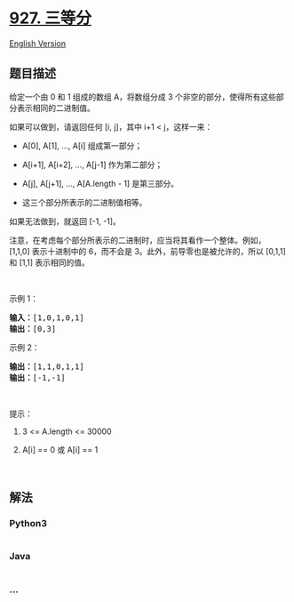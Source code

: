 * [[https://leetcode-cn.com/problems/three-equal-parts][927. 三等分]]
  :PROPERTIES:
  :CUSTOM_ID: 三等分
  :END:
[[./solution/0900-0999/0927.Three Equal Parts/README_EN.org][English
Version]]

** 题目描述
   :PROPERTIES:
   :CUSTOM_ID: 题目描述
   :END:

#+begin_html
  <!-- 这里写题目描述 -->
#+end_html

#+begin_html
  <p>
#+end_html

给定一个由 0 和 1 组成的数组 A，将数组分成
3 个非空的部分，使得所有这些部分表示相同的二进制值。

#+begin_html
  </p>
#+end_html

#+begin_html
  <p>
#+end_html

如果可以做到，请返回任何 [i, j]，其中 i+1 < j，这样一来：

#+begin_html
  </p>
#+end_html

#+begin_html
  <ul>
#+end_html

#+begin_html
  <li>
#+end_html

A[0], A[1], ..., A[i] 组成第一部分；

#+begin_html
  </li>
#+end_html

#+begin_html
  <li>
#+end_html

A[i+1], A[i+2], ..., A[j-1] 作为第二部分；

#+begin_html
  </li>
#+end_html

#+begin_html
  <li>
#+end_html

A[j], A[j+1], ..., A[A.length - 1] 是第三部分。

#+begin_html
  </li>
#+end_html

#+begin_html
  <li>
#+end_html

这三个部分所表示的二进制值相等。

#+begin_html
  </li>
#+end_html

#+begin_html
  </ul>
#+end_html

#+begin_html
  <p>
#+end_html

如果无法做到，就返回 [-1, -1]。

#+begin_html
  </p>
#+end_html

#+begin_html
  <p>
#+end_html

注意，在考虑每个部分所表示的二进制时，应当将其看作一个整体。例如，[1,1,0] 表示十进制中的 6，而不会是 3。此外，前导零也是被允许的，所以 [0,1,1]
和 [1,1] 表示相同的值。

#+begin_html
  </p>
#+end_html

#+begin_html
  <p>
#+end_html

 

#+begin_html
  </p>
#+end_html

#+begin_html
  <p>
#+end_html

示例 1：

#+begin_html
  </p>
#+end_html

#+begin_html
  <pre><strong>输入：</strong>[1,0,1,0,1]
  <strong>输出：</strong>[0,3]
  </pre>
#+end_html

#+begin_html
  <p>
#+end_html

示例 2：

#+begin_html
  </p>
#+end_html

#+begin_html
  <pre><strong>输出：</strong>[1,1,0,1,1]
  <strong>输出：</strong>[-1,-1]</pre>
#+end_html

#+begin_html
  <p>
#+end_html

 

#+begin_html
  </p>
#+end_html

#+begin_html
  <p>
#+end_html

提示：

#+begin_html
  </p>
#+end_html

#+begin_html
  <ol>
#+end_html

#+begin_html
  <li>
#+end_html

3 <= A.length <= 30000

#+begin_html
  </li>
#+end_html

#+begin_html
  <li>
#+end_html

A[i] == 0 或 A[i] == 1

#+begin_html
  </li>
#+end_html

#+begin_html
  </ol>
#+end_html

#+begin_html
  <p>
#+end_html

 

#+begin_html
  </p>
#+end_html

** 解法
   :PROPERTIES:
   :CUSTOM_ID: 解法
   :END:

#+begin_html
  <!-- 这里可写通用的实现逻辑 -->
#+end_html

#+begin_html
  <!-- tabs:start -->
#+end_html

*** *Python3*
    :PROPERTIES:
    :CUSTOM_ID: python3
    :END:

#+begin_html
  <!-- 这里可写当前语言的特殊实现逻辑 -->
#+end_html

#+begin_src python
#+end_src

*** *Java*
    :PROPERTIES:
    :CUSTOM_ID: java
    :END:

#+begin_html
  <!-- 这里可写当前语言的特殊实现逻辑 -->
#+end_html

#+begin_src java
#+end_src

*** *...*
    :PROPERTIES:
    :CUSTOM_ID: section
    :END:
#+begin_example
#+end_example

#+begin_html
  <!-- tabs:end -->
#+end_html
